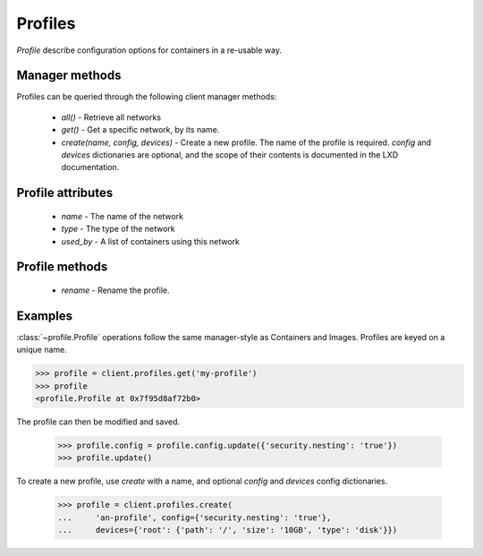 Profiles
========

`Profile` describe configuration options for containers in a re-usable way.


Manager methods
---------------

Profiles can be queried through the following client manager
methods:

  - `all()` - Retrieve all networks
  - `get()` - Get a specific network, by its name.
  - `create(name, config, devices)` - Create a new profile. The name of the
    profile is required. `config` and `devices` dictionaries are optional,
    and the scope of their contents is documented in the LXD documentation.


Profile attributes
------------------

  - `name` - The name of the network
  - `type` - The type of the network
  - `used_by` - A list of containers using this network


Profile methods
---------------

  - `rename` - Rename the profile.


Examples
--------

:class:`~profile.Profile` operations follow the same manager-style as
Containers and Images. Profiles are keyed on a unique name.

.. code-block:: python

    >>> profile = client.profiles.get('my-profile')
    >>> profile
    <profile.Profile at 0x7f95d8af72b0>


The profile can then be modified and saved.

    >>> profile.config = profile.config.update({'security.nesting': 'true'})
    >>> profile.update()


To create a new profile, use `create` with a name, and optional `config`
and `devices` config dictionaries.

    >>> profile = client.profiles.create(
    ...     'an-profile', config={'security.nesting': 'true'},
    ...     devices={'root': {'path': '/', 'size': '10GB', 'type': 'disk'}})
